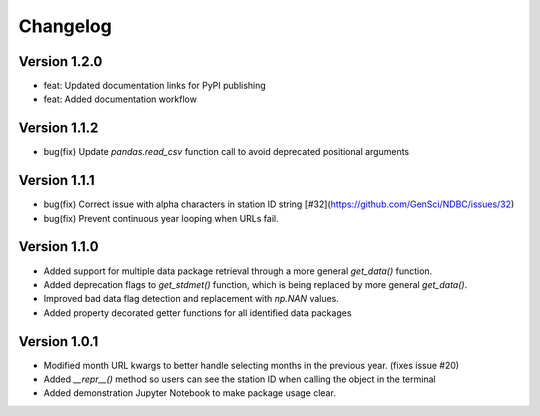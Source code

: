=========
Changelog
=========

Version 1.2.0
=============
- feat: Updated documentation links for PyPI publishing
- feat: Added documentation workflow

Version 1.1.2
=============
- bug(fix) Update `pandas.read_csv` function call to avoid deprecated positional arguments

Version 1.1.1
=============
- bug(fix) Correct issue with alpha characters in station ID string [#32](https://github.com/GenSci/NDBC/issues/32)
- bug(fix) Prevent continuous year looping when URLs fail.

Version 1.1.0
=============
- Added support for multiple data package retrieval through a more general `get_data()` function.
- Added deprecation flags to `get_stdmet()` function, which is being replaced by more general `get_data()`.
- Improved bad data flag detection and replacement with `np.NAN` values.
- Added property decorated getter functions for all identified data packages

Version 1.0.1
==============
- Modified month URL kwargs to better handle selecting months in the previous year. (fixes issue #20)
- Added `__repr__()` method so users can see the station ID when calling the object in the terminal
- Added demonstration Jupyter Notebook to make package usage clear.
